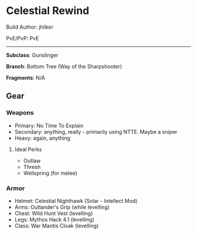 * Celestial Rewind

Build Author: jhilker

PvE/PvP: PvE

-----

*Subclass*: Gunslinger

*Branch*: Bottom Tree (Way of the Sharpshooter)

*Fragments*: N/A
** Gear
*** Weapons
    - Primary: No Time To Explain
    - Secondary: anything, really - primarily using NTTE. Maybe a sniper
    - Heavy: again, anything
  
**** Ideal Perks
     * Outlaw
     * Thresh
     * Wellspring (for melee)
*** Armor
    - Helmet: Celestial Nighthawk (Solar - Intellect Mod)
    - Arms: Outlander's Grip (while levelling)
    - Chest: Wild Hunt Vest (levelling)
    - Legs: Mythos Hack 4.1 (levelling)
    - Class: War Mantis Cloak (levelling)

